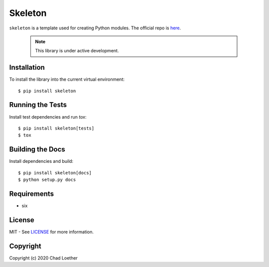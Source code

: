 Skeleton
========

``skeleton`` is a template used for creating Python modules.  The
official repo is `here`_.

  .. note:: This library is under active development.

Installation
------------
To install the library into the current virtual environment::

    $ pip install skeleton

Running the Tests
-----------------
Install test dependencies and run `tox`::

    $ pip install skeleton[tests]
    $ tox

Building the Docs
-----------------
Install dependencies and build::

    $ pip install skeleton[docs]
    $ python setup.py docs

Requirements
------------
- six

License
-------
MIT - See `LICENSE`_ for more information.

Copyright
---------
Copyright (c) 2020 Chad Loether

.. _here: https://github.com/cloether/skeleton
.. _LICENSE: https://github.com/cloether/skeleton/blob/master/LICENSE
